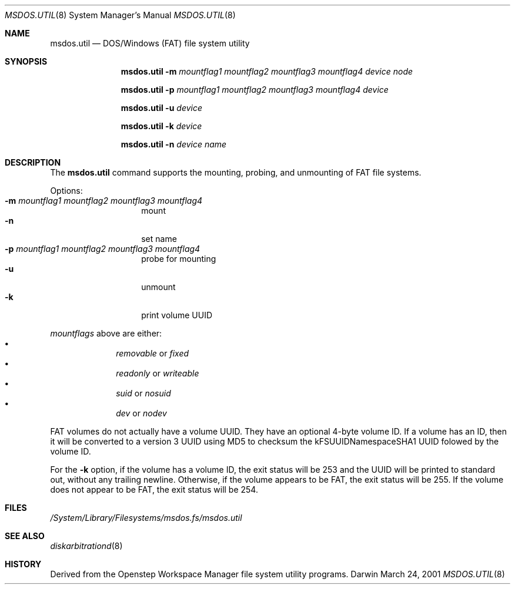 .\""Copyright (c) 2001 Apple Computer, Inc. All Rights Reserved.
.\"The contents of this file constitute Original Code as defined in and are 
.\"subject to the Apple Public Source License Version 1.2 (the 'License'). 
.\"You may not use this file except in compliance with the
.\"License. Please obtain a copy of the License at 
.\"http://www.apple.com/publicsource and read it before using this file.
.\"
.\"This Original Code and all software distributed under the License are 
.\"distributed on an 'AS IS' basis, WITHOUT WARRANTY OF ANY KIND, EITHER 
.\"EXPRESS OR IMPLIED, AND APPLE
.\"HEREBY DISCLAIMS ALL SUCH WARRANTIES, INCLUDING WITHOUT LIMITATION, ANY 
.\"WARRANTIES OF MERCHANTABILITY, FITNESS FOR A PARTICULAR PURPOSE,
.\"QUIET ENJOYMENT OR NON-INFRINGEMENT. Please see the License for the 
.\"specific language governing rights and limitations under the License."
.Dd March 24, 2001
.Dt MSDOS.UTIL 8 
.Os Darwin
.Sh NAME
.Nm msdos.util
.Nd DOS/Windows (FAT) file system utility
.Sh SYNOPSIS
.Nm
.Fl m Ar mountflag1 mountflag2 mountflag3 mountflag4
.Ar device node
.Pp
.Nm
.Fl p Ar mountflag1 mountflag2 mountflag3 mountflag4
.Ar device
.Pp
.Nm
.Fl u
.Ar device
.Pp
.Nm
.Fl k
.Ar device
.Pp
.Nm
.Fl n
.Ar device name
.Sh DESCRIPTION
The
.Nm
command supports the mounting, probing, and unmounting of FAT file systems.
.Pp
Options:
.Bl -tag -compact -offset indent
.It Fl m Ar mountflag1 mountflag2 mountflag3 mountflag4
mount
.It Fl n 
set name
.It Fl p Ar mountflag1 mountflag2 mountflag3 mountflag4
probe for mounting
.It Fl u 
unmount
.It Fl k
print volume UUID
.El
.Pp
.Ar mountflags 
above are either:
.Bl -bullet -compact -offset indent
.It
.Ar removable 
or
.Ar fixed
.It
.Ar readonly
or
.Ar writeable  
.It
.Ar suid
or
.Ar nosuid  
.It
.Ar dev
or
.Ar nodev
.El
.Pp
FAT volumes do not actually have a volume UUID.
They have an optional 4-byte volume ID.
If a volume has an ID, then it will be converted to a version 3 UUID
using MD5 to checksum the kFSUUIDNamespaceSHA1 UUID folowed by the volume ID.
.Pp
For the
.Fl k
option, if the volume has a volume ID, the exit status will be 253 and the UUID
will be printed to standard out, without any trailing newline.
Otherwise, if the volume appears to be FAT, the exit status will be 255.
If the volume does not appear to be FAT, the exit status will be 254.
.Sh FILES
.Pa /System/Library/Filesystems/msdos.fs/msdos.util
.Sh SEE ALSO 
.Xr diskarbitrationd 8
.Sh HISTORY
Derived from the Openstep Workspace Manager file system utility programs.

